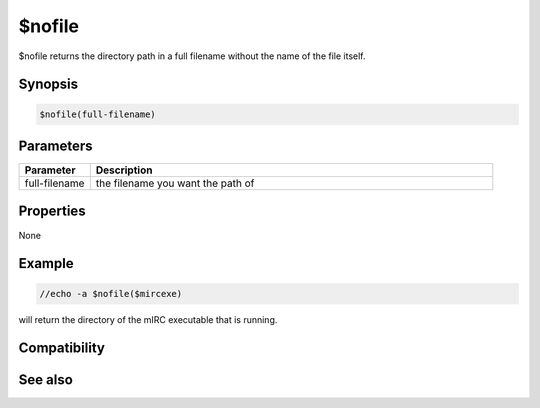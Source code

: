 $nofile
=======

$nofile returns the directory path in a full filename without the name of the file itself.

Synopsis
--------

.. code:: text

    $nofile(full-filename)

Parameters
----------

.. list-table::
    :widths: 15 85
    :header-rows: 1

    * - Parameter
      - Description
    * - full-filename
      - the filename you want the path of

Properties
----------

None

Example
-------

.. code:: text

    //echo -a $nofile($mircexe)

will return the directory of the mIRC executable that is running.

Compatibility
-------------

.. compatibility:: 4.7

See also
--------

.. hlist::
    :columns: 4

    * :doc:`$mircdir </identifiers/mircdir>`
    * :doc:`$nopath </identifiers/nopath>`

